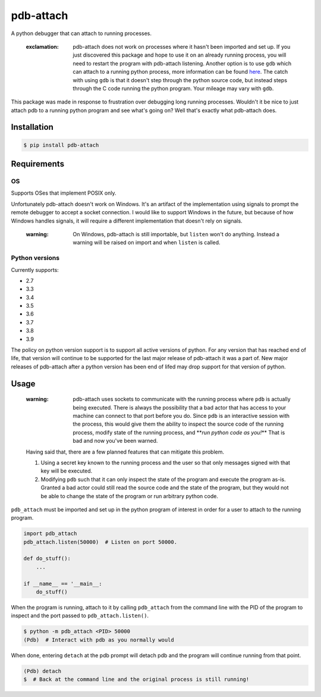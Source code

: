 
pdb-attach
==========


.. image:: https://github.com/smitchell556/pdb-attach/workflows/Test/badge.svg
   :target: https://github.com/smitchell556/pdb-attach/workflows/Test/badge.svg
   :alt: Test


A python debugger that can attach to running processes.

..

   :exclamation: pdb-attach does not work on processes where it hasn't been imported and set up. If you just discovered this package and hope to use it on an already running process, you will need to restart the program with pdb-attach listening. Another option is to use ``gdb`` which can attach to a running python process, more information can be found `here <https://wiki.python.org/moin/DebuggingWithGdb>`_. The catch with using ``gdb`` is that it doesn't step through the python source code, but instead steps through the C code running the python program. Your mileage may vary with ``gdb``.


This package was made in response to frustration over debugging long running processes. Wouldn't it be nice to just attach pdb to a running python program and see what's going on? Well that's exactly what pdb-attach does.

Installation
------------

.. code-block:: bash

   $ pip install pdb-attach

Requirements
------------

OS
^^

Supports OSes that implement POSIX only.

Unfortunately pdb-attach doesn't work on Windows. It's an artifact of the implementation using signals to prompt the remote debugger to accept a socket connection. I would like to support Windows in the future, but because of how Windows handles signals, it will require a different implementation that doesn't rely on signals.

..

   :warning: On Windows, pdb-attach is still importable, but ``listen`` won't do anything. Instead a warning will be raised on import and when ``listen`` is called.


Python versions
^^^^^^^^^^^^^^^

Currently supports:


* 2.7
* 3.3
* 3.4
* 3.5
* 3.6
* 3.7
* 3.8
* 3.9

The policy on python version support is to support all active versions of python. For any version that has reached end of life, that version will continue to be supported for the last major release of pdb-attach it was a part of. New major releases of pdb-attach after a python version has been end of lifed may drop support for that version of python.

Usage
-----

..

   :warning: pdb-attach uses sockets to communicate with the running process where ``pdb`` is actually being executed. There is always the possibility that a bad actor that has access to your machine can connect to that port before you do. Since ``pdb`` is an interactive session with the process, this would give them the ability to inspect the source code of the running process, modify state of the running process, and **\ *run python code as you!*\ ** That is bad and now you've been warned.

   Having said that, there are a few planned features that can mitigate this problem.


   #. Using a secret key known to the running process and the user so that only messages signed with that key will be executed.
   #. Modifying ``pdb`` such that it can only inspect the state of the program and execute the program as-is. Granted a bad actor could still read the source code and the state of the program, but they would not be able to change the state of the program or run arbitrary python code.


``pdb_attach`` must be imported and set up in the python program of interest in order for a user to attach to the running program.

.. code-block:: python

   import pdb_attach
   pdb_attach.listen(50000)  # Listen on port 50000.

   def do_stuff():
       ...

   if __name__ == '__main__:
       do_stuff()

When the program is running, attach to it by calling ``pdb_attach`` from the command line with the PID of the program to inspect and the port passed to ``pdb_attach.listen()``.

.. code-block:: bash

   $ python -m pdb_attach <PID> 50000
   (Pdb)  # Interact with pdb as you normally would

When done, entering ``detach`` at the pdb prompt will detach pdb and the program will continue running from that point.

.. code-block:: bash

   (Pdb) detach
   $  # Back at the command line and the original process is still running!
